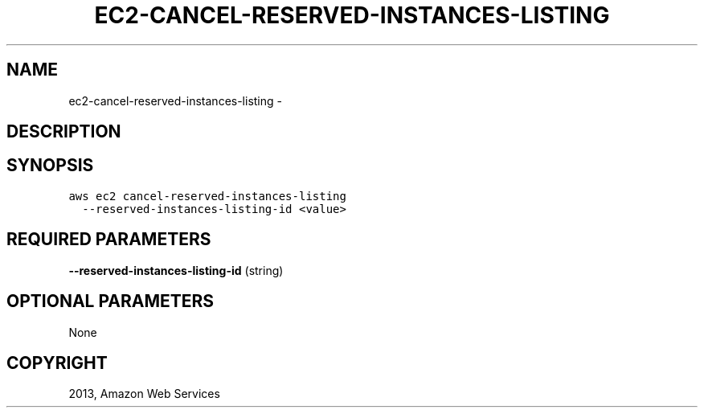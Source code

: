 .TH "EC2-CANCEL-RESERVED-INSTANCES-LISTING" "1" "March 11, 2013" "0.8" "aws-cli"
.SH NAME
ec2-cancel-reserved-instances-listing \- 
.
.nr rst2man-indent-level 0
.
.de1 rstReportMargin
\\$1 \\n[an-margin]
level \\n[rst2man-indent-level]
level margin: \\n[rst2man-indent\\n[rst2man-indent-level]]
-
\\n[rst2man-indent0]
\\n[rst2man-indent1]
\\n[rst2man-indent2]
..
.de1 INDENT
.\" .rstReportMargin pre:
. RS \\$1
. nr rst2man-indent\\n[rst2man-indent-level] \\n[an-margin]
. nr rst2man-indent-level +1
.\" .rstReportMargin post:
..
.de UNINDENT
. RE
.\" indent \\n[an-margin]
.\" old: \\n[rst2man-indent\\n[rst2man-indent-level]]
.nr rst2man-indent-level -1
.\" new: \\n[rst2man-indent\\n[rst2man-indent-level]]
.in \\n[rst2man-indent\\n[rst2man-indent-level]]u
..
.\" Man page generated from reStructuredText.
.
.SH DESCRIPTION
.SH SYNOPSIS
.sp
.nf
.ft C
aws ec2 cancel\-reserved\-instances\-listing
  \-\-reserved\-instances\-listing\-id <value>
.ft P
.fi
.SH REQUIRED PARAMETERS
.sp
\fB\-\-reserved\-instances\-listing\-id\fP  (string)
.SH OPTIONAL PARAMETERS
.sp
None
.SH COPYRIGHT
2013, Amazon Web Services
.\" Generated by docutils manpage writer.
.
